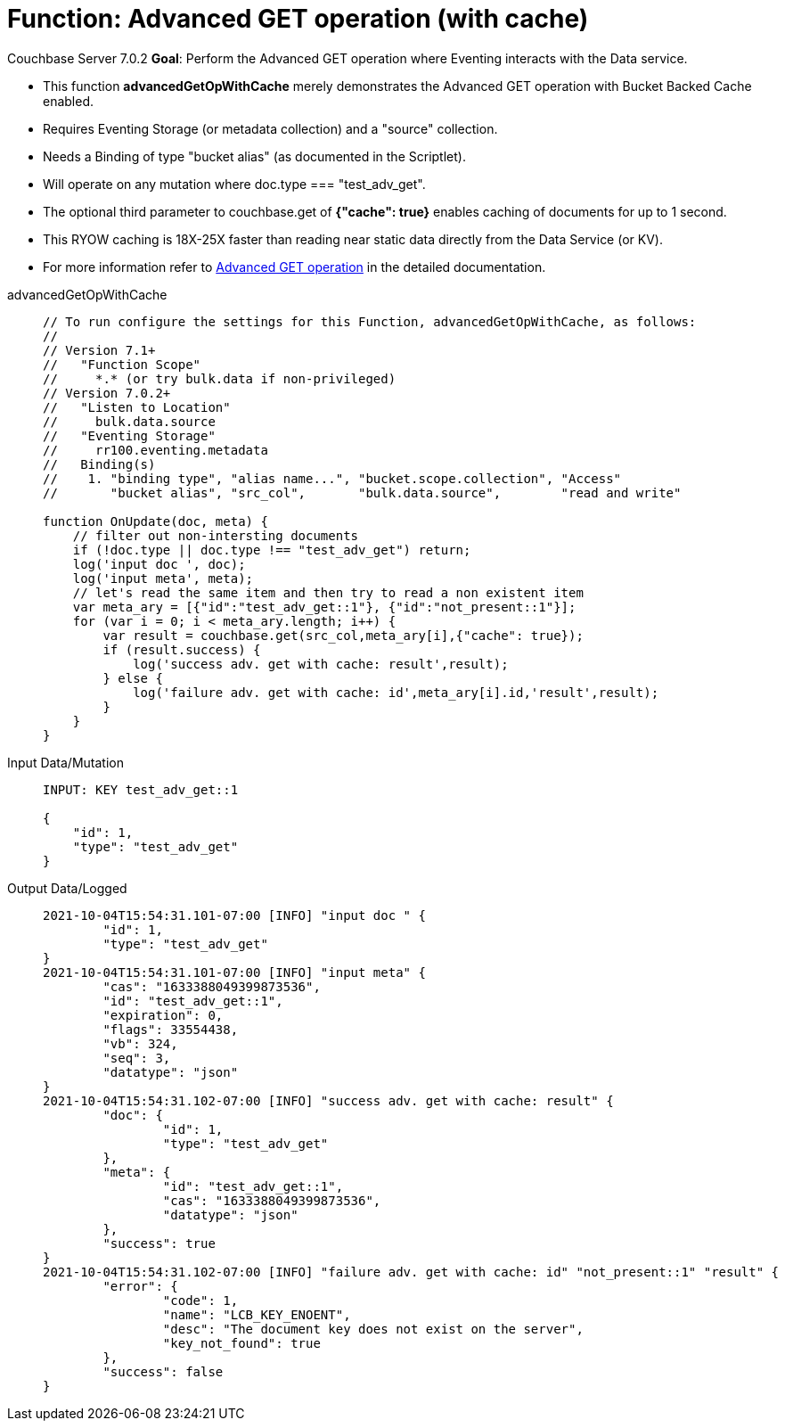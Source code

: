 = Function: Advanced GET operation (with cache)
:description: pass:q[Perform the Advanced GET operation where Eventing interacts with the Data service.]
:page-edition: Enterprise Edition
:tabs:

[.status]#Couchbase Server 7.0.2# 
*Goal*: {description}

* This function *advancedGetOpWithCache* merely demonstrates the Advanced GET operation with Bucket Backed Cache enabled.
* Requires Eventing Storage (or metadata collection) and a "source" collection.
* Needs a Binding of type "bucket alias" (as documented in the Scriptlet).
* Will operate on any mutation where doc.type === "test_adv_get".
* The optional third parameter to couchbase.get of *{"cache": true}* enables caching of documents for up to 1 second. 
* This RYOW caching is 18X-25X faster than reading near static data directly from the Data Service (or KV). 
* For more information refer to xref:eventing-advanced-keyspace-accessors.adoc#advanced-get-op[Advanced GET operation] in the detailed documentation.

[{tabs}] 
====
advancedGetOpWithCache::
+
--
[source,javascript]
----
// To run configure the settings for this Function, advancedGetOpWithCache, as follows:
//
// Version 7.1+
//   "Function Scope"
//     *.* (or try bulk.data if non-privileged)
// Version 7.0.2+
//   "Listen to Location"
//     bulk.data.source
//   "Eventing Storage"
//     rr100.eventing.metadata
//   Binding(s)
//    1. "binding type", "alias name...", "bucket.scope.collection", "Access"
//       "bucket alias", "src_col",       "bulk.data.source",        "read and write"

function OnUpdate(doc, meta) {
    // filter out non-intersting documents
    if (!doc.type || doc.type !== "test_adv_get") return;
    log('input doc ', doc);
    log('input meta', meta);
    // let's read the same item and then try to read a non existent item
    var meta_ary = [{"id":"test_adv_get::1"}, {"id":"not_present::1"}];
    for (var i = 0; i < meta_ary.length; i++) {
        var result = couchbase.get(src_col,meta_ary[i],{"cache": true});
        if (result.success) {
            log('success adv. get with cache: result',result);
        } else {
            log('failure adv. get with cache: id',meta_ary[i].id,'result',result);
        }
    }
}
----
--

Input Data/Mutation::
+
--
[source,json]
----
INPUT: KEY test_adv_get::1 

{
    "id": 1,
    "type": "test_adv_get"
}

----
--

Output Data/Logged::
+ 
-- 
[source,json]
----
2021-10-04T15:54:31.101-07:00 [INFO] "input doc " {
	"id": 1,
	"type": "test_adv_get"
}
2021-10-04T15:54:31.101-07:00 [INFO] "input meta" {
	"cas": "1633388049399873536",
	"id": "test_adv_get::1",
	"expiration": 0,
	"flags": 33554438,
	"vb": 324,
	"seq": 3,
	"datatype": "json"
}
2021-10-04T15:54:31.102-07:00 [INFO] "success adv. get with cache: result" {
	"doc": {
		"id": 1,
		"type": "test_adv_get"
	},
	"meta": {
		"id": "test_adv_get::1",
		"cas": "1633388049399873536",
		"datatype": "json"
	},
	"success": true
}
2021-10-04T15:54:31.102-07:00 [INFO] "failure adv. get with cache: id" "not_present::1" "result" {
	"error": {
		"code": 1,
		"name": "LCB_KEY_ENOENT",
		"desc": "The document key does not exist on the server",
		"key_not_found": true
	},
	"success": false
}

----
--
====
